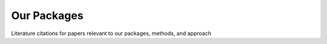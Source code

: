 .. _packages:


=====
Our Packages
=====

Literature citations for papers relevant to our packages, methods, and approach

.. grid:: 1 2 3 4

    .. grid-item-card:: *Monod*
       :link: monod
       :link-type: ref
   
    .. grid-item-card:: *biVI*
       :link: biVI
       :link-type: ref
   
    .. grid-item-card:: meK-Means
       :link: mekmeans
       :link-type: ref
   
    .. grid-item-card:: Chronocell
       :link: chronocell
       :link-type: ref
